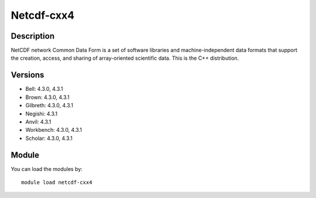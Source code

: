 .. _backbone-label:

Netcdf-cxx4
==============================

Description
~~~~~~~~
NetCDF network Common Data Form is a set of software libraries and machine-independent data formats that support the creation, access, and sharing of array-oriented scientific data. This is the C++ distribution.

Versions
~~~~~~~~
- Bell: 4.3.0, 4.3.1
- Brown: 4.3.0, 4.3.1
- Gilbreth: 4.3.0, 4.3.1
- Negishi: 4.3.1
- Anvil: 4.3.1
- Workbench: 4.3.0, 4.3.1
- Scholar: 4.3.0, 4.3.1

Module
~~~~~~~~
You can load the modules by::

    module load netcdf-cxx4

